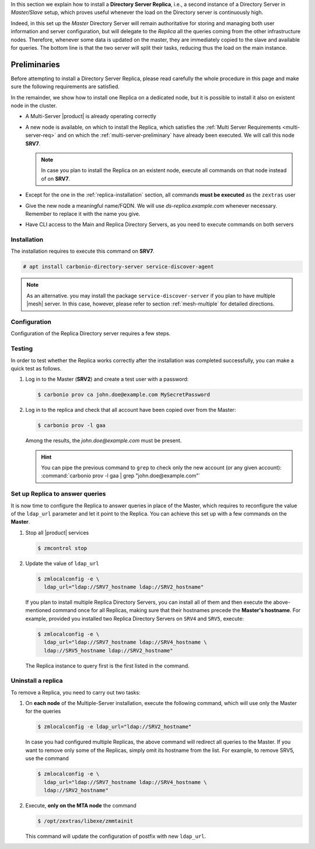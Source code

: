 .. SPDX-FileCopyrightText: 2022 Zextras <https://www.zextras.com/>
..
.. SPDX-License-Identifier: CC-BY-NC-SA-4.0


In this section we explain how to install a **Directory Server
Replica**, i.e., a second instance of a Directory Server in
*Master/Slave* setup, which proves useful whenever the load on the
Directory server is continuously high.

Indeed, in this set up the *Master* Directory Server will remain
authoritative for storing and managing both user information and
server configuration, but will delegate to the *Replica* all the
queries coming from the other infrastructure nodes.  Therefore,
whenever some data is updated on the master, they are immediately
copied to the slave and available for queries. The bottom line is that
the two server will split their tasks, reducing thus the load on the
main instance.

Preliminaries
-------------

Before attempting to install a Directory Server Replica, please
read carefully the whole procedure in this page and make sure the
following requirements are satisfied.

In the remainder, we show how to install one Replica on a dedicated
node, but it is possible to install it also on existent node in the
cluster.

* A Multi-Server |product| is already operating correctly

* A new node is available, on which to install the Replica, which
  satisfies the :ref:`Multi Server Requirements <multi-server-req>`
  and on which the :ref:`multi-server-preliminary` have already been
  executed. We will call this node **SRV7**.
  
  .. note:: In case you plan to install the Replica on an existent
     node, execute all commands on that node instead of on **SRV7**.

* Except for the one in the :ref:`replica-installation` section, all
  commands **must be executed** as the ``zextras`` user

* Give the new node a meaningful name/FQDN. We will use
  `ds-replica.example.com` whenever necessary. Remember to replace it
  with the name you give.

* Have CLI access to the Main and Replica Directory Servers, as you
  need to execute commands on both servers

.. _replica-installation:

Installation
~~~~~~~~~~~~

The installation requires to execute this command on **SRV7**.

.. code:: console

   # apt install carbonio-directory-server service-discover-agent

.. note:: As an alternative. you may install the package
   ``service-discover-server`` if you plan to have multiple |mesh|
   server. In this case, however, please refer to section
   :ref:`mesh-multiple` for detailed directions.

Configuration
~~~~~~~~~~~~~

Configuration of the Replica Directory server requires a few steps.

.. card::
   :class-header: sd-font-weight-bold sd-fs-5

   Step 1: Activate replica
   ^^^^^

   On **SRV2** activate the replica by executing

   .. code:: console

      $ /opt/zextras/libexec/zmldapenablereplica

.. card::
   :class-header: sd-font-weight-bold sd-fs-5

   Step 2: Retrieve passwords from **SRV2**
   ^^^^^

   Then, retrieve a few passwords that you will need on the Replica to
   configure the connection and access to **SRV2**

   .. code:: console

      $ zmlocalconfig -s zimbra_ldap_password
      $ zmlocalconfig -s ldap_replication_password
      $ zmlocalconfig -s ldap_postfix_password
      $ zmlocalconfig -s ldap_amavis_password
      $ zmlocalconfig -s ldap_nginx_password

   .. note:: By default, these password are the same and coincide with
      ``zimbra_ldap_password``. If you did not change them, use the same
      password in the next step.

.. card::
   :class-header: sd-font-weight-bold sd-fs-5

   Step 3: Bootstrap |product| on Replica
   ^^^^^

   After the command completed successfully, log in to **SRV7** and
   bootstrap |product|. You will need to configure a number of options,
   so make sure to have all available.

   .. code:: console

      $ carbonio-bootstrap

.. card::
   :class-header: sd-font-weight-bold sd-fs-5

   Step 4: Configure Replica
   ^^^^^

   You will asked to properly configure a couple of options in the
   `Common configuration` and `Ldap configuration` menus. In the first
   menu, provide these values:

   .. parsed-literal::

      Ldap configuration

         1) Hostname: The hostname of the Director Server *Replica*.
         2) Ldap master host: The hostname of **SRV2**
         3) Ldap port: 389
         4) Ldap Admin password: The ``zimbra_ldap_password``

   Exit this menu and go to the second:

   .. parsed-literal::

      Ldap configuration

         1) Status: ``Enabled``
         2) Create Domain: do not change
         3) Domain to create: example.com
         4) Ldap root password: The ``zimbra_ldap_password``
         5) Ldap replication password: The ``ldap_replication_password``
         6) Ldap postfix password: The ``ldap_postfix_password``
         7) Ldap amavis password: The ``ldap_amavis_password``
         8) Ldap nginx password: The ``ldap_nginx_password``

   .. hint:: Remember to always use the ``zimbra_ldap_password`` in
      case you did not change the other passwords.

.. card::
   :class-header: sd-font-weight-bold sd-fs-5

   Step 5: Complete the installation
   ^^^^^

   You can now continue the bootstrap process and after a while the
   installation will be successfully completed and immediately after,
   the copy of the Directory Server on **SRV2** will be copied over to
   the Replica on **SRV7**.

Testing
~~~~~~~

In order to test whether the Replica works correctly after the
installation was completed successfully, you can make a quick test as
follows.

#. Log in to the Master (**SRV2**) and create a test user with a
   password:

   .. code:: console

      $ carbonio prov ca john.doe@example.com MySecretPassword

#. Log in to the replica and check that all account have been copied
   over from the Master:

   .. code:: console

      $ carbonio prov -l gaa

   Among the results, the `john.doe@example.com` must be present.

   .. hint:: You can pipe the previous command to ``grep`` to check
      only the new account (or any given account): :command:`carbonio
      prov -l gaa | grep "john.doe@example.com"`

Set up Replica to answer queries
~~~~~~~~~~~~~~~~~~~~~~~~~~~~~~~~

It is now time to configure the Replica to answer queries in place of
the Master, which requires to reconfigure the value of the
``ldap_url`` parameter and let it point to the Replica. You can
achieve this set up with a few commands on the **Master**.

.. card:: Values used in this step

   You need to keep at hand the following data

   * ``SRV2_hostname``: the hostname on which the Directory Server
     Master is installed

   * ``SRV7_hostname``: the hostname on which the Directory Server
     Replica is installed, e.g., `ds-replica.example.com`

   .. hint:: To retrieve the hostname, use the :command:`hostname` on
      the Master and Replica nodes.

#. Stop all |product| services

   .. code:: console

      $ zmcontrol stop

#. Update the value of ``ldap_url``

   .. code:: console

      $ zmlocalconfig -e \
        ldap_url="ldap://SRV7_hostname ldap://SRV2_hostname"

   If you plan to install multiple Replica Directory Servers, you can
   install all of them and then execute the above-mentioned command
   once for all Replicas, making sure that their hostnames precede the
   **Master's hostname**. For example, provided you installed two
   Replica Directory Servers on ``SRV4`` and ``SRV5``, execute:

   .. code:: console

      $ zmlocalconfig -e \
        ldap_url="ldap://SRV7_hostname ldap://SRV4_hostname \
        ldap://SRV5_hostname ldap://SRV2_hostname"

   The Replica instance to query first is the first listed in the
   command.

Uninstall a replica
~~~~~~~~~~~~~~~~~~~

To remove a Replica, you need to carry out two tasks:

#. On **each node** of the Multiple-Server installation, execute the
   following command, which will use only the Master for the queries

   .. code:: console

      $ zmlocalconfig -e ldap_url="ldap://SRV2_hostname"

   In case you had configured multiple Replicas, the above command
   will redirect all queries to the Master. If you want to remove only
   some of the Replicas, simply omit its hostname from the list. For
   example, to remove SRV5, use the command

   .. code:: console

      $ zmlocalconfig -e \
        ldap_url="ldap://SRV7_hostname ldap://SRV4_hostname \
        ldap://SRV2_hostname"

#. Execute, **only on the MTA node** the command

   .. code:: console

      $ /opt/zextras/libexe/zmmtainit

   This command will update the configuration of postfix with new ``ldap_url``.
